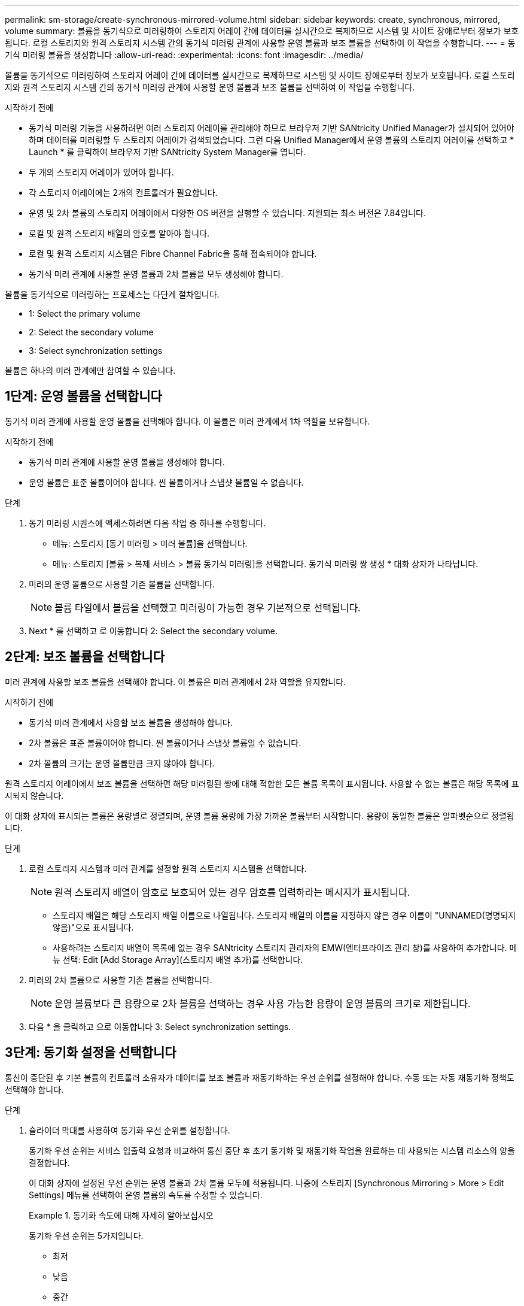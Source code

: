 ---
permalink: sm-storage/create-synchronous-mirrored-volume.html 
sidebar: sidebar 
keywords: create, synchronous, mirrored, volume 
summary: 볼륨을 동기식으로 미러링하여 스토리지 어레이 간에 데이터를 실시간으로 복제하므로 시스템 및 사이트 장애로부터 정보가 보호됩니다. 로컬 스토리지와 원격 스토리지 시스템 간의 동기식 미러링 관계에 사용할 운영 볼륨과 보조 볼륨을 선택하여 이 작업을 수행합니다. 
---
= 동기식 미러링 볼륨을 생성합니다
:allow-uri-read: 
:experimental: 
:icons: font
:imagesdir: ../media/


[role="lead"]
볼륨을 동기식으로 미러링하여 스토리지 어레이 간에 데이터를 실시간으로 복제하므로 시스템 및 사이트 장애로부터 정보가 보호됩니다. 로컬 스토리지와 원격 스토리지 시스템 간의 동기식 미러링 관계에 사용할 운영 볼륨과 보조 볼륨을 선택하여 이 작업을 수행합니다.

.시작하기 전에
* 동기식 미러링 기능을 사용하려면 여러 스토리지 어레이를 관리해야 하므로 브라우저 기반 SANtricity Unified Manager가 설치되어 있어야 하며 데이터를 미러링할 두 스토리지 어레이가 검색되었습니다. 그런 다음 Unified Manager에서 운영 볼륨의 스토리지 어레이를 선택하고 * Launch * 를 클릭하여 브라우저 기반 SANtricity System Manager를 엽니다.
* 두 개의 스토리지 어레이가 있어야 합니다.
* 각 스토리지 어레이에는 2개의 컨트롤러가 필요합니다.
* 운영 및 2차 볼륨의 스토리지 어레이에서 다양한 OS 버전을 실행할 수 있습니다. 지원되는 최소 버전은 7.84입니다.
* 로컬 및 원격 스토리지 배열의 암호를 알아야 합니다.
* 로컬 및 원격 스토리지 시스템은 Fibre Channel Fabric을 통해 접속되어야 합니다.
* 동기식 미러 관계에 사용할 운영 볼륨과 2차 볼륨을 모두 생성해야 합니다.


볼륨을 동기식으로 미러링하는 프로세스는 다단계 절차입니다.

*  1: Select the primary volume
*  2: Select the secondary volume
*  3: Select synchronization settings


볼륨은 하나의 미러 관계에만 참여할 수 있습니다.



== 1단계: 운영 볼륨을 선택합니다

[role="lead"]
동기식 미러 관계에 사용할 운영 볼륨을 선택해야 합니다. 이 볼륨은 미러 관계에서 1차 역할을 보유합니다.

.시작하기 전에
* 동기식 미러 관계에 사용할 운영 볼륨을 생성해야 합니다.
* 운영 볼륨은 표준 볼륨이어야 합니다. 씬 볼륨이거나 스냅샷 볼륨일 수 없습니다.


.단계
. 동기 미러링 시퀀스에 액세스하려면 다음 작업 중 하나를 수행합니다.
+
** 메뉴: 스토리지 [동기 미러링 > 미러 볼륨]을 선택합니다.
** 메뉴: 스토리지 [볼륨 > 복제 서비스 > 볼륨 동기식 미러링]을 선택합니다. 동기식 미러링 쌍 생성 * 대화 상자가 나타납니다.


. 미러의 운영 볼륨으로 사용할 기존 볼륨을 선택합니다.
+
[NOTE]
====
볼륨 타일에서 볼륨을 선택했고 미러링이 가능한 경우 기본적으로 선택됩니다.

====
. Next * 를 선택하고 로 이동합니다  2: Select the secondary volume.




== 2단계: 보조 볼륨을 선택합니다

[role="lead"]
미러 관계에 사용할 보조 볼륨을 선택해야 합니다. 이 볼륨은 미러 관계에서 2차 역할을 유지합니다.

.시작하기 전에
* 동기식 미러 관계에서 사용할 보조 볼륨을 생성해야 합니다.
* 2차 볼륨은 표준 볼륨이어야 합니다. 씬 볼륨이거나 스냅샷 볼륨일 수 없습니다.
* 2차 볼륨의 크기는 운영 볼륨만큼 크지 않아야 합니다.


원격 스토리지 어레이에서 보조 볼륨을 선택하면 해당 미러링된 쌍에 대해 적합한 모든 볼륨 목록이 표시됩니다. 사용할 수 없는 볼륨은 해당 목록에 표시되지 않습니다.

이 대화 상자에 표시되는 볼륨은 용량별로 정렬되며, 운영 볼륨 용량에 가장 가까운 볼륨부터 시작합니다. 용량이 동일한 볼륨은 알파벳순으로 정렬됩니다.

.단계
. 로컬 스토리지 시스템과 미러 관계를 설정할 원격 스토리지 시스템을 선택합니다.
+
[NOTE]
====
원격 스토리지 배열이 암호로 보호되어 있는 경우 암호를 입력하라는 메시지가 표시됩니다.

====
+
** 스토리지 배열은 해당 스토리지 배열 이름으로 나열됩니다. 스토리지 배열의 이름을 지정하지 않은 경우 이름이 "UNNAMED(명명되지 않음)"으로 표시됩니다.
** 사용하려는 스토리지 배열이 목록에 없는 경우 SANtricity 스토리지 관리자의 EMW(엔터프라이즈 관리 창)를 사용하여 추가합니다. 메뉴 선택: Edit [Add Storage Array](스토리지 배열 추가)를 선택합니다.


. 미러의 2차 볼륨으로 사용할 기존 볼륨을 선택합니다.
+
[NOTE]
====
운영 볼륨보다 큰 용량으로 2차 볼륨을 선택하는 경우 사용 가능한 용량이 운영 볼륨의 크기로 제한됩니다.

====
. 다음 * 을 클릭하고 으로 이동합니다  3: Select synchronization settings.




== 3단계: 동기화 설정을 선택합니다

[role="lead"]
통신이 중단된 후 기본 볼륨의 컨트롤러 소유자가 데이터를 보조 볼륨과 재동기화하는 우선 순위를 설정해야 합니다. 수동 또는 자동 재동기화 정책도 선택해야 합니다.

.단계
. 슬라이더 막대를 사용하여 동기화 우선 순위를 설정합니다.
+
동기화 우선 순위는 서비스 입출력 요청과 비교하여 통신 중단 후 초기 동기화 및 재동기화 작업을 완료하는 데 사용되는 시스템 리소스의 양을 결정합니다.

+
이 대화 상자에 설정된 우선 순위는 운영 볼륨과 2차 볼륨 모두에 적용됩니다. 나중에 스토리지 [Synchronous Mirroring > More > Edit Settings] 메뉴를 선택하여 운영 볼륨의 속도를 수정할 수 있습니다.

+
.동기화 속도에 대해 자세히 알아보십시오
====
동기화 우선 순위는 5가지입니다.

** 최저
** 낮음
** 중간
** 높음
** 가장 높음 동기화 우선 순위가 가장 낮은 속도로 설정되면 입출력 작업이 우선 순위가 지정되고 재동기화 작업이 더 오래 걸립니다. 동기화 우선 순위가 가장 높은 속도로 설정된 경우 재동기화 작업의 우선 순위가 지정되지만 스토리지 시스템의 입출력 작업이 영향을 받을 수 있습니다.


====
. 원격 스토리지 시스템에서 미러링된 쌍을 수동 또는 자동으로 재동기화할지 여부를 선택합니다.
+
** * 수동 * (권장 옵션) -- 미러링된 쌍으로 통신이 복구된 후 수동으로 동기화를 재개하려면 이 옵션을 선택합니다. 이 옵션은 데이터를 복구할 수 있는 최적의 기회를 제공합니다.
** * 자동 * -- 통신이 미러링된 쌍으로 복구된 후 재동기화를 자동으로 시작하려면 이 옵션을 선택합니다. 동기화를 수동으로 재개하려면 메뉴: 저장소 [동기 미러링]으로 이동하여 표에서 미러링된 쌍을 강조 표시하고 * More * 에서 * Resume * 을 선택합니다.


. 동기식 미러링 시퀀스를 완료하려면 * Finish * 를 클릭합니다.


System Manager는 다음 작업을 수행합니다.

* 동기 미러링 기능을 활성화합니다.
* 로컬 스토리지와 원격 스토리지 시스템 간의 초기 동기화를 시작합니다.
* 동기화 우선 순위 및 재동기화 정책을 설정합니다.


동기 미러링 작업의 진행률을 보려면 Home [View Operations in Progress] 메뉴를 선택합니다. 이 작업은 시간이 오래 걸릴 수 있으며 시스템 성능에 영향을 줄 수 있습니다.
